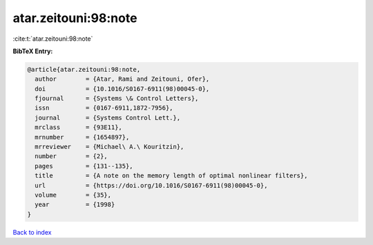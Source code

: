 atar.zeitouni:98:note
=====================

:cite:t:`atar.zeitouni:98:note`

**BibTeX Entry:**

.. code-block:: bibtex

   @article{atar.zeitouni:98:note,
     author        = {Atar, Rami and Zeitouni, Ofer},
     doi           = {10.1016/S0167-6911(98)00045-0},
     fjournal      = {Systems \& Control Letters},
     issn          = {0167-6911,1872-7956},
     journal       = {Systems Control Lett.},
     mrclass       = {93E11},
     mrnumber      = {1654897},
     mrreviewer    = {Michael\ A.\ Kouritzin},
     number        = {2},
     pages         = {131--135},
     title         = {A note on the memory length of optimal nonlinear filters},
     url           = {https://doi.org/10.1016/S0167-6911(98)00045-0},
     volume        = {35},
     year          = {1998}
   }

`Back to index <../By-Cite-Keys.html>`_
